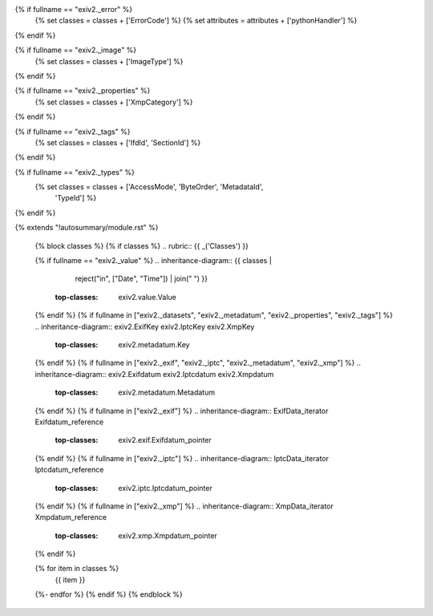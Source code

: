 {% if fullname == "exiv2._error" %}
   {% set classes = classes + ['ErrorCode'] %}
   {% set attributes = attributes + ['pythonHandler'] %}
{% endif %}

{% if fullname == "exiv2._image" %}
   {% set classes = classes + ['ImageType'] %}
{% endif %}

{% if fullname == "exiv2._properties" %}
   {% set classes = classes + ['XmpCategory'] %}
{% endif %}

{% if fullname == "exiv2._tags" %}
   {% set classes = classes + ['IfdId', 'SectionId'] %}
{% endif %}

{% if fullname == "exiv2._types" %}
   {% set classes = classes + ['AccessMode', 'ByteOrder', 'MetadataId',
                               'TypeId'] %}
{% endif %}

{% extends "!autosummary/module.rst" %}

   {% block classes %}
   {% if classes %}
   .. rubric:: {{ _('Classes') }}

   {% if fullname == "exiv2._value" %}
   .. inheritance-diagram:: {{ classes |
                               reject("in", ["Date", "Time"]) |
                               join(" ") }}
       :top-classes: exiv2.value.Value
   {% endif %}
   {% if fullname in ["exiv2._datasets", "exiv2._metadatum", "exiv2._properties", "exiv2._tags"] %}
   .. inheritance-diagram:: exiv2.ExifKey exiv2.IptcKey exiv2.XmpKey
       :top-classes: exiv2.metadatum.Key
   {% endif %}
   {% if fullname in ["exiv2._exif", "exiv2._iptc", "exiv2._metadatum", "exiv2._xmp"] %}
   .. inheritance-diagram:: exiv2.Exifdatum exiv2.Iptcdatum exiv2.Xmpdatum
       :top-classes: exiv2.metadatum.Metadatum
   {% endif %}
   {% if fullname in ["exiv2._exif"] %}
   .. inheritance-diagram:: ExifData_iterator Exifdatum_reference
       :top-classes: exiv2.exif.Exifdatum_pointer
   {% endif %}
   {% if fullname in ["exiv2._iptc"] %}
   .. inheritance-diagram:: IptcData_iterator Iptcdatum_reference
       :top-classes: exiv2.iptc.Iptcdatum_pointer
   {% endif %}
   {% if fullname in ["exiv2._xmp"] %}
   .. inheritance-diagram:: XmpData_iterator Xmpdatum_reference
       :top-classes: exiv2.xmp.Xmpdatum_pointer
   {% endif %}

   .. autosummary::
   {% for item in classes %}
      {{ item }}
   {%- endfor %}
   {% endif %}
   {% endblock %}
